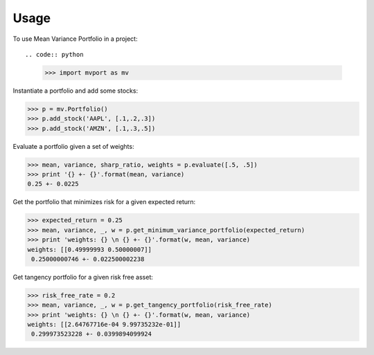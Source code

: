 =====
Usage
=====

To use Mean Variance Portfolio in a project::

.. code:: python

    >>> import mvport as mv

Instantiate a portfolio and add some stocks:

.. code:: python

    >>> p = mv.Portfolio()
    >>> p.add_stock('AAPL', [.1,.2,.3])
    >>> p.add_stock('AMZN', [.1,.3,.5])

Evaluate a portfolio given a set of weights:

.. code:: python

    >>> mean, variance, sharp_ratio, weights = p.evaluate([.5, .5])
    >>> print '{} +- {}'.format(mean, variance)
    0.25 +- 0.0225

Get the portfolio that minimizes risk for a given expected return:

.. code:: python

    >>> expected_return = 0.25
    >>> mean, variance, _, w = p.get_minimum_variance_portfolio(expected_return)
    >>> print 'weights: {} \n {} +- {}'.format(w, mean, variance)
    weights: [[0.49999993 0.50000007]] 
     0.25000000746 +- 0.022500002238

Get tangency portfolio for a given risk free asset:

.. code:: python

    >>> risk_free_rate = 0.2
    >>> mean, variance, _, w = p.get_tangency_portfolio(risk_free_rate)
    >>> print 'weights: {} \n {} +- {}'.format(w, mean, variance)
    weights: [[2.64767716e-04 9.99735232e-01]] 
     0.299973523228 +- 0.0399894099924
